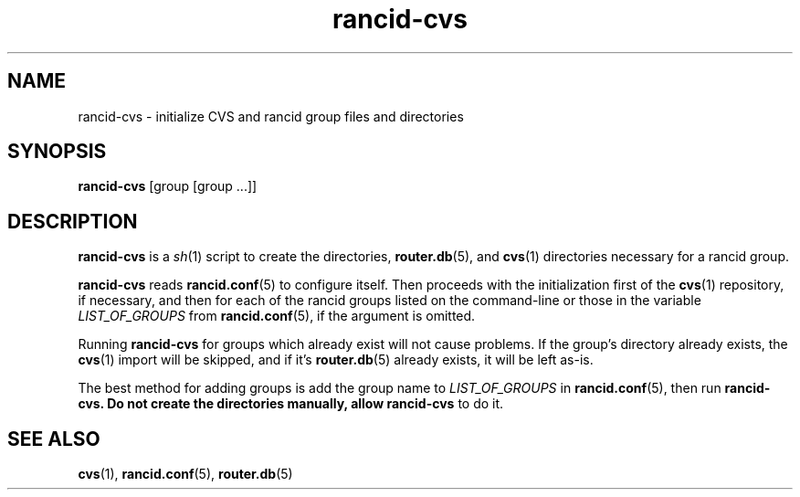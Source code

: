 .\"
.hys 50
.TH "rancid-cvs" "1" "7 Jan 2004"
.SH NAME
rancid-cvs \- initialize CVS and rancid group files and directories
.SH SYNOPSIS
.B rancid-cvs
[group [group ...]]
.SH DESCRIPTION
.B rancid-cvs
is a
.IR sh (1)
script to create the directories,
.BR router.db (5),
and
.BR cvs (1)
directories necessary for a rancid group.
.\"
.PP
.B rancid-cvs
reads
.BR rancid.conf (5)
to configure itself.  Then proceeds with the initialization first of the
.BR cvs (1)
repository, if necessary, and then for each of the rancid groups listed on
the command-line or those in the variable
.I LIST_OF_GROUPS
from
.BR rancid.conf (5),
if the argument is omitted.
.\"
.PP
Running
.B rancid-cvs
for groups which already exist will not cause problems.  If the group's
directory already exists, the
.BR cvs (1)
import will be skipped, and if it's
.BR router.db (5)
already exists, it will be left as-is.
.\"
.PP
The best method for adding groups is add the group name to
.I LIST_OF_GROUPS
in
.BR rancid.conf (5),
then run
.B rancid-cvs.  Do not create the directories manually, allow rancid-cvs
to do it.
.\"
.SH SEE ALSO
.BR cvs (1),
.BR rancid.conf (5),
.BR router.db (5)
